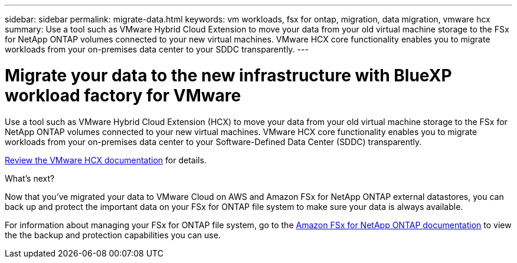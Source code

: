---
sidebar: sidebar
permalink: migrate-data.html
keywords: vm workloads, fsx for ontap, migration, data migration, vmware hcx
summary: Use a tool such as VMware Hybrid Cloud Extension to move your data from your old virtual machine storage to the FSx for NetApp ONTAP volumes connected to your new virtual machines. VMware HCX core functionality enables you to migrate workloads from your on-premises data center to your SDDC transparently.
---

= Migrate your data to the new infrastructure with BlueXP workload factory for VMware
:icons: font
:imagesdir: ./media/

[.lead]
Use a tool such as VMware Hybrid Cloud Extension (HCX) to move your data from your old virtual machine storage to the FSx for NetApp ONTAP volumes connected to your new virtual machines. VMware HCX core functionality enables you to migrate workloads from your on-premises data center to your Software-Defined Data Center (SDDC) transparently.

https://docs.vmware.com/en/VMware-Cloud-on-AWS/services/com.vmware.vmc-aws-operations/GUID-E8671FC6-F64B-4D41-8F01-B6120B0E3675.html[Review the VMware HCX documentation^] for details.

.What's next?

Now that you've migrated your data to VMware Cloud on AWS and Amazon FSx for NetApp ONTAP external datastores, you can back up and protect the important data on your FSx for ONTAP file system to make sure your data is always available.

For information about managing your FSx for ONTAP file system, go to the https://docs.netapp.com/us-en/workload-fsx-ontap/index.html[Amazon FSx for NetApp ONTAP documentation] to view the the backup and protection capabilities you can use.